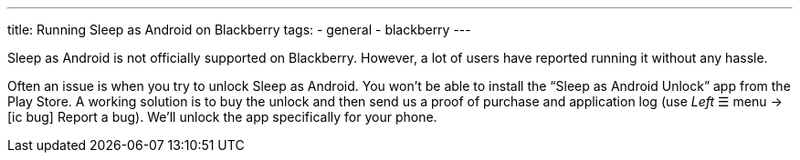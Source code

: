 ---
title: Running Sleep as Android on Blackberry
tags:
- general
- blackberry
---

Sleep as Android is not officially supported on Blackberry. However, a lot of users have reported running it without any hassle.

Often an issue is when you try to unlock Sleep as Android. You won’t be able to install the “Sleep as Android Unlock” app from the Play Store. A working solution is to buy the unlock and then send us a proof of purchase and application log (use _Left_ ☰ menu -> icon:ic_bug[] Report a bug). We’ll unlock the app specifically for your phone.